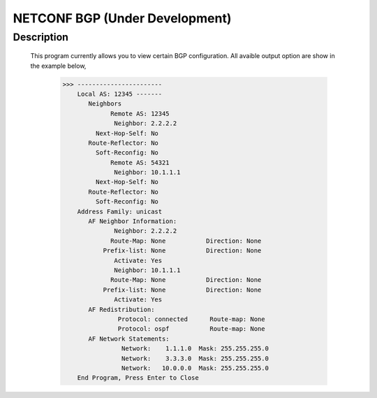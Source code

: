 NETCONF BGP (Under Development)
==========================

Description
___________

  This program currently allows you to view certain BGP configuration. All avaible output option are show in the example below,
  
  
          >>> -----------------------
              Local AS: 12345 -------
                 Neighbors
                       Remote AS: 12345
                        Neighbor: 2.2.2.2
                   Next-Hop-Self: No
                 Route-Reflector: No
                   Soft-Reconfig: No
                       Remote AS: 54321
                        Neighbor: 10.1.1.1
                   Next-Hop-Self: No
                 Route-Reflector: No
                   Soft-Reconfig: No
              Address Family: unicast
                 AF Neighbor Information:
                        Neighbor: 2.2.2.2   
                       Route-Map: None           Direction: None
                     Prefix-list: None           Direction: None
                        Activate: Yes
                        Neighbor: 10.1.1.1  
                       Route-Map: None           Direction: None
                     Prefix-list: None           Direction: None
                        Activate: Yes
                 AF Redistribution:
                         Protocol: connected      Route-map: None
                         Protocol: ospf           Route-map: None
                 AF Network Statements:
                          Network:    1.1.1.0  Mask: 255.255.255.0
                          Network:    3.3.3.0  Mask: 255.255.255.0
                          Network:   10.0.0.0  Mask: 255.255.255.0
              End Program, Press Enter to Close
